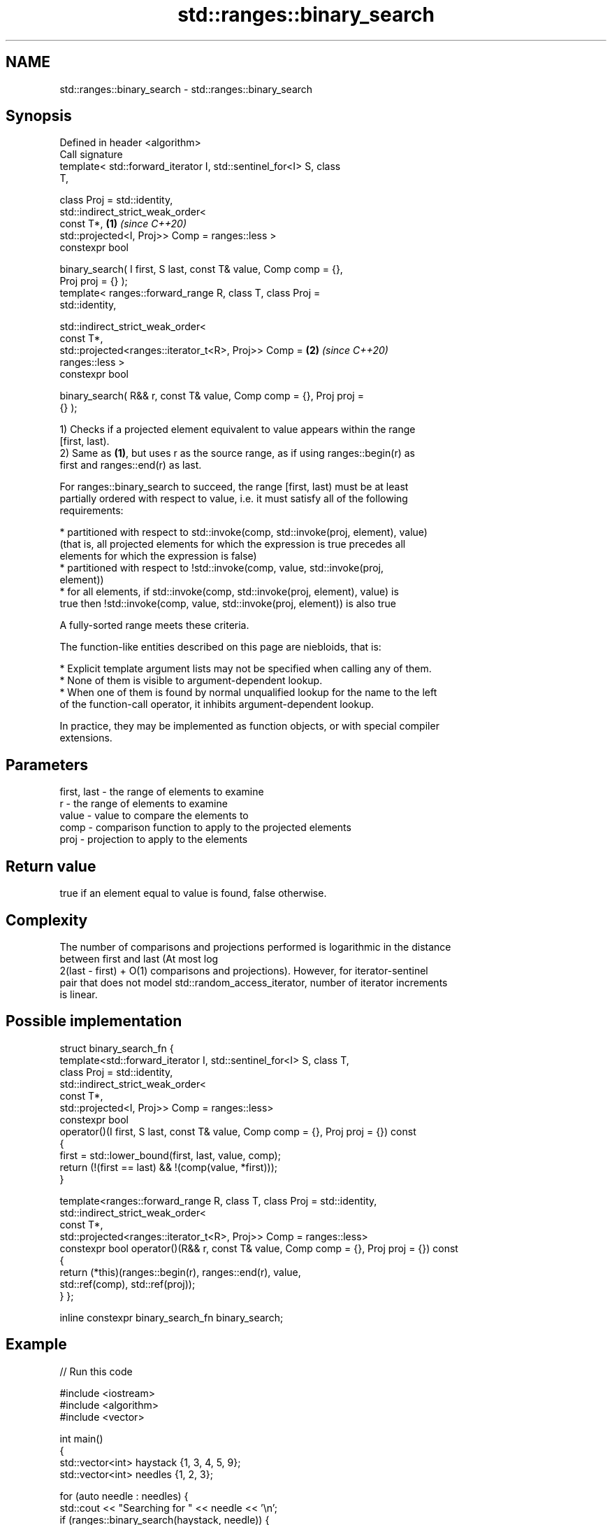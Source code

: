 .TH std::ranges::binary_search 3 "2021.11.17" "http://cppreference.com" "C++ Standard Libary"
.SH NAME
std::ranges::binary_search \- std::ranges::binary_search

.SH Synopsis
   Defined in header <algorithm>
   Call signature
   template< std::forward_iterator I, std::sentinel_for<I> S, class
   T,

             class Proj = std::identity,
             std::indirect_strict_weak_order<
                 const T*,                                            \fB(1)\fP \fI(since C++20)\fP
                 std::projected<I, Proj>> Comp = ranges::less >
   constexpr bool

   binary_search( I first, S last, const T& value, Comp comp = {},
   Proj proj = {} );
   template< ranges::forward_range R, class T, class Proj =
   std::identity,

             std::indirect_strict_weak_order<
                 const T*,
                 std::projected<ranges::iterator_t<R>, Proj>> Comp =  \fB(2)\fP \fI(since C++20)\fP
   ranges::less >
   constexpr bool

   binary_search( R&& r, const T& value, Comp comp = {}, Proj proj =
   {} );

   1) Checks if a projected element equivalent to value appears within the range
   [first, last).
   2) Same as \fB(1)\fP, but uses r as the source range, as if using ranges::begin(r) as
   first and ranges::end(r) as last.

   For ranges::binary_search to succeed, the range [first, last) must be at least
   partially ordered with respect to value, i.e. it must satisfy all of the following
   requirements:

     * partitioned with respect to std::invoke(comp, std::invoke(proj, element), value)
       (that is, all projected elements for which the expression is true precedes all
       elements for which the expression is false)
     * partitioned with respect to !std::invoke(comp, value, std::invoke(proj,
       element))
     * for all elements, if std::invoke(comp, std::invoke(proj, element), value) is
       true then !std::invoke(comp, value, std::invoke(proj, element)) is also true

   A fully-sorted range meets these criteria.

   The function-like entities described on this page are niebloids, that is:

     * Explicit template argument lists may not be specified when calling any of them.
     * None of them is visible to argument-dependent lookup.
     * When one of them is found by normal unqualified lookup for the name to the left
       of the function-call operator, it inhibits argument-dependent lookup.

   In practice, they may be implemented as function objects, or with special compiler
   extensions.

.SH Parameters

   first, last - the range of elements to examine
   r           - the range of elements to examine
   value       - value to compare the elements to
   comp        - comparison function to apply to the projected elements
   proj        - projection to apply to the elements

.SH Return value

   true if an element equal to value is found, false otherwise.

.SH Complexity

   The number of comparisons and projections performed is logarithmic in the distance
   between first and last (At most log
   2(last - first) + O(1) comparisons and projections). However, for iterator-sentinel
   pair that does not model std::random_access_iterator, number of iterator increments
   is linear.

.SH Possible implementation

struct binary_search_fn {
    template<std::forward_iterator I, std::sentinel_for<I> S, class T,
             class Proj = std::identity,
             std::indirect_strict_weak_order<
                 const T*,
                 std::projected<I, Proj>> Comp = ranges::less>
    constexpr bool
    operator()(I first, S last, const T& value, Comp comp = {}, Proj proj = {}) const
    {
        first = std::lower_bound(first, last, value, comp);
        return (!(first == last) && !(comp(value, *first)));
    }

    template<ranges::forward_range R, class T, class Proj = std::identity,
             std::indirect_strict_weak_order<
                const T*,
                std::projected<ranges::iterator_t<R>, Proj>> Comp = ranges::less>
    constexpr bool operator()(R&& r, const T& value, Comp comp = {}, Proj proj = {}) const
    {
        return (*this)(ranges::begin(r), ranges::end(r), value,
                       std::ref(comp), std::ref(proj));
    }
};

inline constexpr binary_search_fn binary_search;

.SH Example


// Run this code

 #include <iostream>
 #include <algorithm>
 #include <vector>

 int main()
 {
     std::vector<int> haystack {1, 3, 4, 5, 9};
     std::vector<int> needles {1, 2, 3};

     for (auto needle : needles) {
         std::cout << "Searching for " << needle << '\\n';
         if (ranges::binary_search(haystack, needle)) {
             std::cout << "Found " << needle << '\\n';
         } else {
             std::cout << "no dice!\\n";
         }
     }
 }

.SH Output:

 Searching for 1
 Found 1
 Searching for 2
 no dice!
 Searching for 3
 Found 3

.SH See also

   ranges::equal_range returns range of elements matching a specific key
   (C++20)             (niebloid)
   binary_search       determines if an element exists in a certain range
                       \fI(function template)\fP

